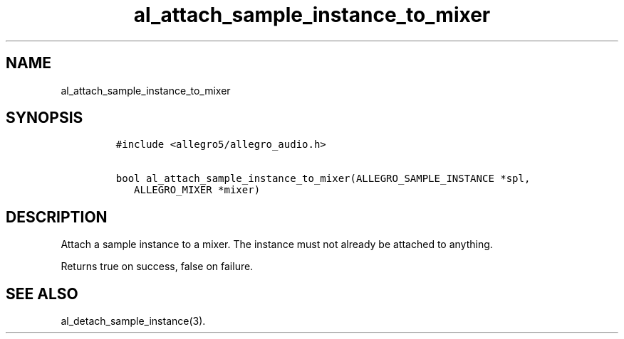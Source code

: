 .TH al_attach_sample_instance_to_mixer 3 "" "Allegro reference manual"
.SH NAME
.PP
al_attach_sample_instance_to_mixer
.SH SYNOPSIS
.IP
.nf
\f[C]
#include\ <allegro5/allegro_audio.h>

bool\ al_attach_sample_instance_to_mixer(ALLEGRO_SAMPLE_INSTANCE\ *spl,
\ \ \ ALLEGRO_MIXER\ *mixer)
\f[]
.fi
.SH DESCRIPTION
.PP
Attach a sample instance to a mixer.
The instance must not already be attached to anything.
.PP
Returns true on success, false on failure.
.SH SEE ALSO
.PP
al_detach_sample_instance(3).
